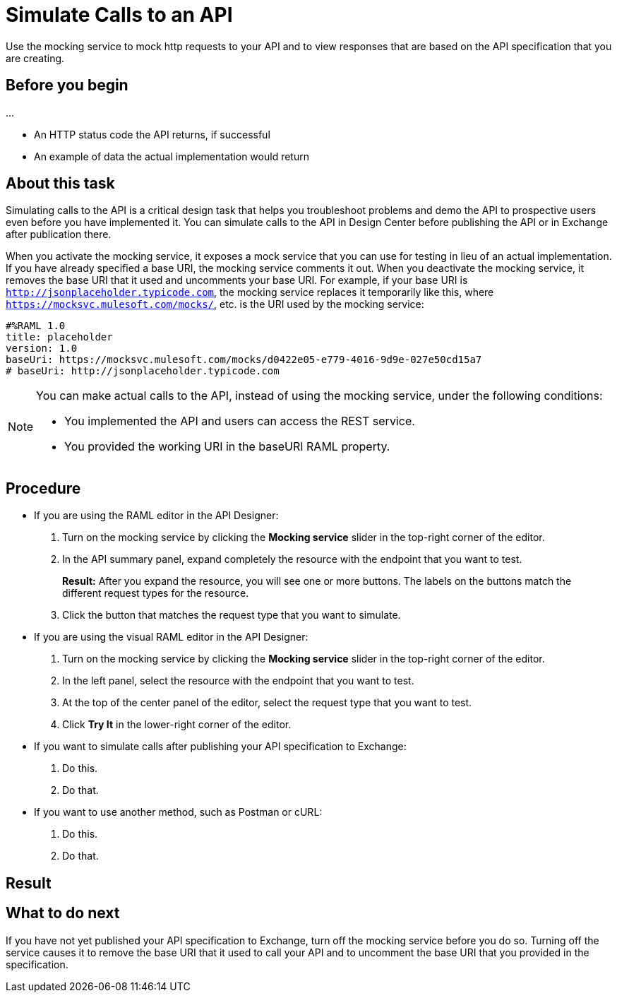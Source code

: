 = Simulate Calls to an API

Use the mocking service to mock http requests to your API and to view responses that are based on the API specification that you are creating.

== Before you begin

...

* An HTTP status code the API returns, if successful
* An example of data the actual implementation would return

== About this task
Simulating calls to the API is a critical design task that helps you troubleshoot problems and demo the API to prospective users even before you have implemented it. You can simulate calls to the API in Design Center before publishing the API or in Exchange after publication there.

When you activate the mocking service, it exposes a mock service that you can use for testing in lieu of an actual implementation. If you have already specified a base URI, the mocking service comments it out. When you deactivate the mocking service, it removes the base URI that it used and uncomments your base URI. For example, if your base URI is `http://jsonplaceholder.typicode.com`, the mocking service replaces it temporarily like this, where `https://mocksvc.mulesoft.com/mocks/`, etc. is the URI used by the mocking service:

----
#%RAML 1.0
title: placeholder
version: 1.0
baseUri: https://mocksvc.mulesoft.com/mocks/d0422e05-e779-4016-9d9e-027e50cd15a7
# baseUri: http://jsonplaceholder.typicode.com
----



[NOTE]
====
You can make actual calls to the API, instead of using the mocking service, under the following conditions:

* You implemented the API and users can access the REST service.
* You provided the working URI in the baseURI RAML property.

====





== Procedure

* If you are using the RAML editor in the API Designer:
+
. Turn on the mocking service by clicking the *Mocking service* slider in the top-right corner of the editor.
. In the API summary panel, expand completely the resource with the endpoint that you want to test.
+
*Result:* After you expand the resource, you will see one or more buttons. The labels on the buttons match the different request types for the resource.
. Click the button that matches the request type that you want to simulate.

* If you are using the visual RAML editor in the API Designer:
+
. Turn on the mocking service by clicking the *Mocking service* slider in the top-right corner of the editor.
. In the left panel, select the resource with the endpoint that you want to test.
. At the top of the center panel of the editor, select the request type that you want to test.
. Click *Try It* in the lower-right corner of the editor.

* If you want to simulate calls after publishing your API specification to Exchange:
+
. Do this.
. Do that.

* If you want to use another method, such as Postman or cURL:
+
. Do this.
. Do that.

== Result


== What to do next

If you have not yet published your API specification to Exchange, turn off the mocking service before you do so. Turning off the service causes it to remove the base URI that it used to call your API and to uncomment the base URI that you provided in the specification.
